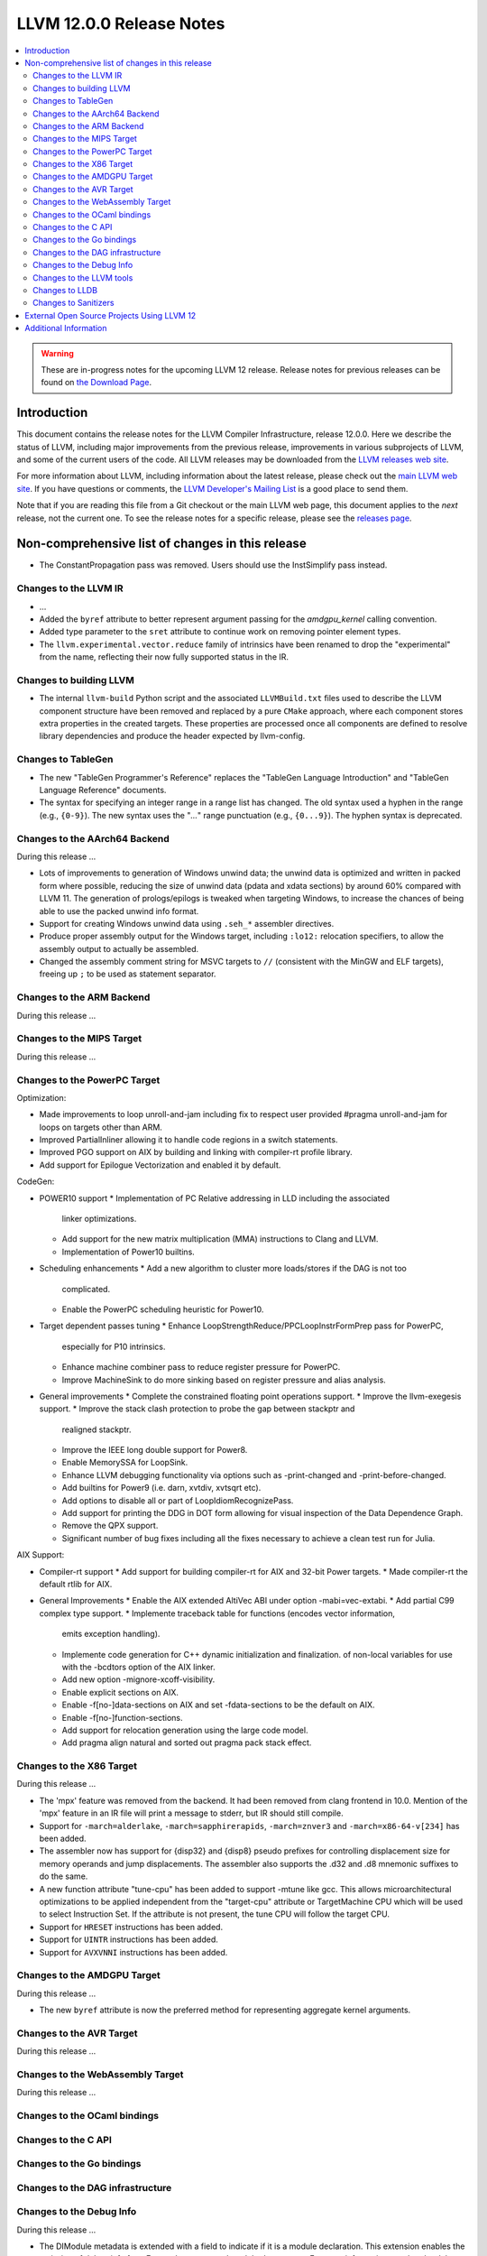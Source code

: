 =========================
LLVM 12.0.0 Release Notes
=========================

.. contents::
    :local:

.. warning::
   These are in-progress notes for the upcoming LLVM 12 release.
   Release notes for previous releases can be found on
   `the Download Page <https://releases.llvm.org/download.html>`_.


Introduction
============

This document contains the release notes for the LLVM Compiler Infrastructure,
release 12.0.0.  Here we describe the status of LLVM, including major improvements
from the previous release, improvements in various subprojects of LLVM, and
some of the current users of the code.  All LLVM releases may be downloaded
from the `LLVM releases web site <https://llvm.org/releases/>`_.

For more information about LLVM, including information about the latest
release, please check out the `main LLVM web site <https://llvm.org/>`_.  If you
have questions or comments, the `LLVM Developer's Mailing List
<https://lists.llvm.org/mailman/listinfo/llvm-dev>`_ is a good place to send
them.

Note that if you are reading this file from a Git checkout or the main
LLVM web page, this document applies to the *next* release, not the current
one.  To see the release notes for a specific release, please see the `releases
page <https://llvm.org/releases/>`_.

Non-comprehensive list of changes in this release
=================================================
.. NOTE
   For small 1-3 sentence descriptions, just add an entry at the end of
   this list. If your description won't fit comfortably in one bullet
   point (e.g. maybe you would like to give an example of the
   functionality, or simply have a lot to talk about), see the `NOTE` below
   for adding a new subsection.

* The ConstantPropagation pass was removed. Users should use the InstSimplify
  pass instead.


.. NOTE
   If you would like to document a larger change, then you can add a
   subsection about it right here. You can copy the following boilerplate
   and un-indent it (the indentation causes it to be inside this comment).

   Special New Feature
   -------------------

   Makes programs 10x faster by doing Special New Thing.


Changes to the LLVM IR
----------------------

* ...

* Added the ``byref`` attribute to better represent argument passing
  for the `amdgpu_kernel` calling convention.

* Added type parameter to the ``sret`` attribute to continue work on
  removing pointer element types.

* The ``llvm.experimental.vector.reduce`` family of intrinsics have been renamed
  to drop the "experimental" from the name, reflecting their now fully supported
  status in the IR.


Changes to building LLVM
------------------------

* The internal ``llvm-build`` Python script and the associated ``LLVMBuild.txt``
  files used to describe the LLVM component structure have been removed and
  replaced by a pure ``CMake`` approach, where each component stores extra
  properties in the created targets. These properties are processed once all
  components are defined to resolve library dependencies and produce the header
  expected by llvm-config.

Changes to TableGen
-------------------

* The new "TableGen Programmer's Reference" replaces the "TableGen Language
  Introduction" and "TableGen Language Reference" documents.

* The syntax for specifying an integer range in a range list has changed.
  The old syntax used a hyphen in the range (e.g., ``{0-9}``). The new syntax
  uses the "`...`" range punctuation (e.g., ``{0...9}``). The hyphen syntax
  is deprecated.

Changes to the AArch64 Backend
--------------------------

During this release ...

* Lots of improvements to generation of Windows unwind data; the unwind
  data is optimized and written in packed form where possible, reducing
  the size of unwind data (pdata and xdata sections) by around 60%
  compared with LLVM 11. The generation of prologs/epilogs is tweaked
  when targeting Windows, to increase the chances of being able to use
  the packed unwind info format.

* Support for creating Windows unwind data using ``.seh_*`` assembler
  directives.

* Produce proper assembly output for the Windows target, including
  ``:lo12:`` relocation specifiers, to allow the assembly output
  to actually be assembled.

* Changed the assembly comment string for MSVC targets to ``//`` (consistent
  with the MinGW and ELF targets), freeing up ``;`` to be used as
  statement separator.

Changes to the ARM Backend
--------------------------

During this release ...

Changes to the MIPS Target
--------------------------

During this release ...


Changes to the PowerPC Target
-----------------------------

Optimization:

* Made improvements to loop unroll-and-jam including fix to respect user
  provided #pragma unroll-and-jam for loops on targets other than ARM.
* Improved PartialInliner allowing it to handle code regions in a switch
  statements.
* Improved PGO support on AIX by building and linking with compiler-rt profile
  library.
* Add support for Epilogue Vectorization and enabled it by default.

CodeGen:

* POWER10 support
  * Implementation of PC Relative addressing in LLD including the associated
    linker optimizations.
  * Add support for the new matrix multiplication (MMA) instructions to Clang
    and LLVM.
  * Implementation of Power10 builtins.

* Scheduling enhancements
  * Add a new algorithm to cluster more loads/stores if the DAG is not too
    complicated.
  * Enable the PowerPC scheduling heuristic for Power10.

* Target dependent passes tuning
  * Enhance LoopStrengthReduce/PPCLoopInstrFormPrep pass for PowerPC,
    especially for P10 intrinsics.
  * Enhance machine combiner pass to reduce register pressure for PowerPC.
  * Improve MachineSink to do more sinking based on register pressure and alias
    analysis.

* General improvements
  * Complete the constrained floating point operations support.
  * Improve the llvm-exegesis support.
  * Improve the stack clash protection to probe the gap between stackptr and
    realigned stackptr.
  * Improve the IEEE long double support for Power8.
  * Enable MemorySSA for LoopSink.
  * Enhance LLVM debugging functionality via options such as -print-changed and
    -print-before-changed.
  * Add builtins for Power9 (i.e. darn, xvtdiv, xvtsqrt etc).
  * Add options to disable all or part of LoopIdiomRecognizePass.
  * Add support for printing the DDG in DOT form allowing for visual inspection
    of the Data Dependence Graph.
  * Remove the QPX support.
  * Significant number of bug fixes including all the fixes necessary to
    achieve a clean test run for Julia.

AIX Support:

* Compiler-rt support
  * Add support for building compiler-rt for AIX and 32-bit Power targets.
  * Made compiler-rt the default rtlib for AIX.

* General Improvements
  * Enable the AIX extended AltiVec ABI under option -mabi=vec-extabi.
  * Add partial C99 complex type support.
  * Implemente traceback table for functions (encodes vector information,
    emits exception handling).
  * Implemente code generation for C++ dynamic initialization and finalization.
    of non-local variables for use with the -bcdtors option of the AIX linker.
  * Add new option -mignore-xcoff-visibility.
  * Enable explicit sections on AIX.
  * Enable -f[no-]data-sections on AIX and set -fdata-sections to be the default
    on AIX.
  * Enable -f[no-]function-sections.
  * Add support for relocation generation using the large code model.
  * Add pragma align natural and sorted out pragma pack stack effect.


Changes to the X86 Target
-------------------------

During this release ...

* The 'mpx' feature was removed from the backend. It had been removed from clang
  frontend in 10.0. Mention of the 'mpx' feature in an IR file will print a
  message to stderr, but IR should still compile.
* Support for ``-march=alderlake``, ``-march=sapphirerapids``,
  ``-march=znver3`` and ``-march=x86-64-v[234]`` has been added.
* The assembler now has support for {disp32} and {disp8} pseudo prefixes for
  controlling displacement size for memory operands and jump displacements. The
  assembler also supports the .d32 and .d8 mnemonic suffixes to do the same.
* A new function attribute "tune-cpu" has been added to support -mtune like gcc.
  This allows microarchitectural optimizations to be applied independent from
  the "target-cpu" attribute or TargetMachine CPU which will be used to select
  Instruction Set. If the attribute is not present, the tune CPU will follow
  the target CPU.
* Support for ``HRESET`` instructions has been added.
* Support for ``UINTR`` instructions has been added.
* Support for ``AVXVNNI`` instructions has been added.

Changes to the AMDGPU Target
-----------------------------

During this release ...

* The new ``byref`` attribute is now the preferred method for
  representing aggregate kernel arguments.

Changes to the AVR Target
-----------------------------

During this release ...

Changes to the WebAssembly Target
---------------------------------

During this release ...

Changes to the OCaml bindings
-----------------------------


Changes to the C API
--------------------


Changes to the Go bindings
--------------------------


Changes to the DAG infrastructure
---------------------------------


Changes to the Debug Info
---------------------------------

During this release ...

* The DIModule metadata is extended with a field to indicate if it is a
  module declaration. This extension enables the emission of debug info
  for a Fortran 'use <external module>' statement. For more information
  on what the debug info entries should look like and how the debugger
  can use them, please see test/DebugInfo/X86/dimodule-external-fortran.ll.

Changes to the LLVM tools
---------------------------------

* llvm-readobj and llvm-readelf behavior has changed to report an error when
  executed with no input files instead of reading an input from stdin.
  Reading from stdin can still be achieved by specifying `-` as an input file.

* llvm-mca supports serialization of the timeline and summary views.
  The `--json` command line option prints a JSON representation of
  these views to stdout.

Changes to LLDB
---------------------------------

Changes to Sanitizers
---------------------

The integer sanitizer `-fsanitize=integer` now has a new sanitizer:
`-fsanitize=unsigned-shift-base`. It's not undefined behavior for an unsigned
left shift to overflow (i.e. to shift bits out), but it has been the source of
bugs and exploits in certain codebases in the past.

Many Sanitizers (asan, cfi, lsan, msan, tsan, ubsan) have support for
musl-based Linux distributions. Some of them may be rudimentary.

External Open Source Projects Using LLVM 12
===========================================

* A project...

Additional Information
======================

A wide variety of additional information is available on the `LLVM web page
<https://llvm.org/>`_, in particular in the `documentation
<https://llvm.org/docs/>`_ section.  The web page also contains versions of the
API documentation which is up-to-date with the Git version of the source
code.  You can access versions of these documents specific to this release by
going into the ``llvm/docs/`` directory in the LLVM tree.

If you have any questions or comments about LLVM, please feel free to contact
us via the `mailing lists <https://llvm.org/docs/#mailing-lists>`_.
